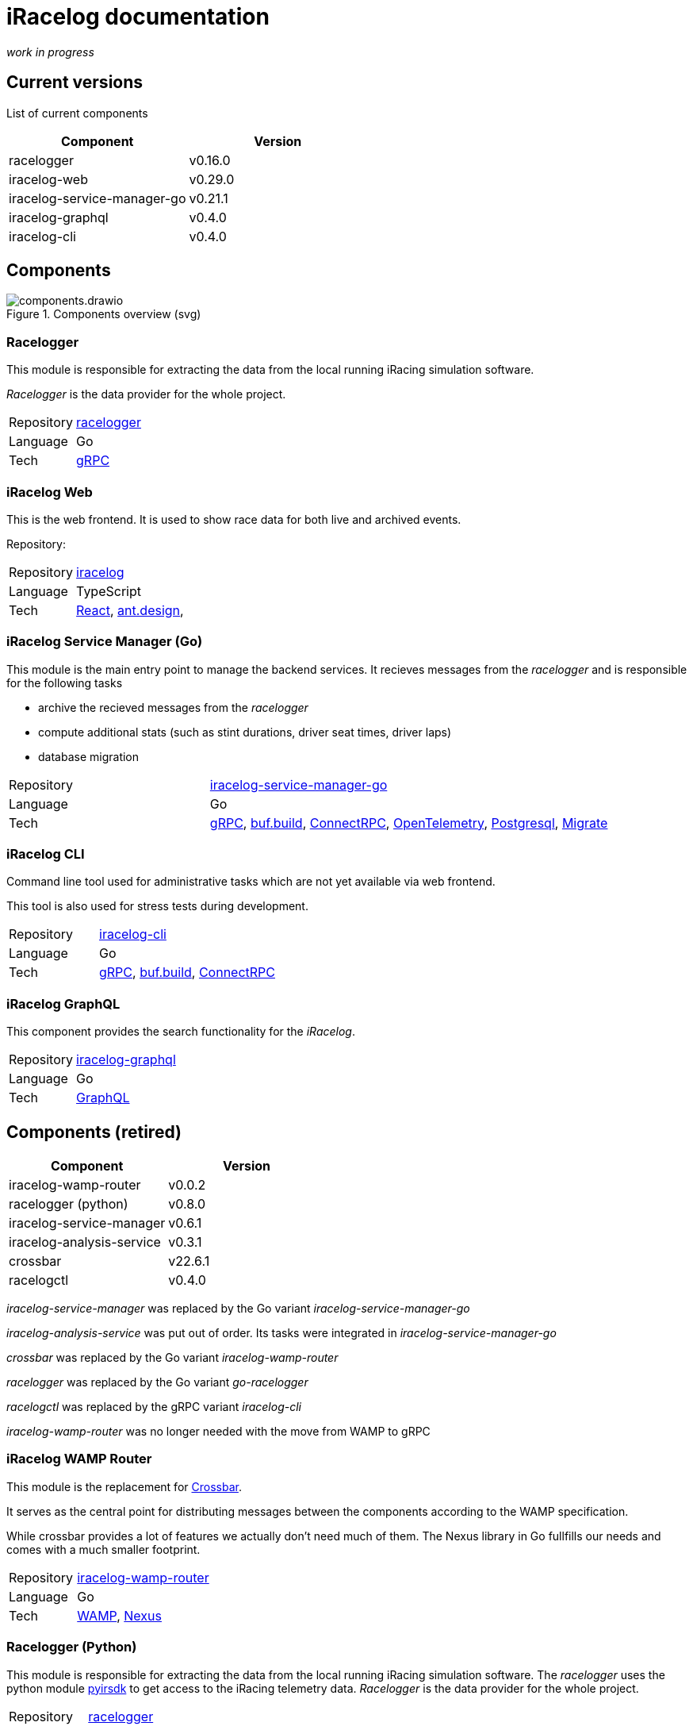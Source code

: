 # iRacelog documentation

_work in progress_

## Current versions

List of current components

[%header,format=dsv]
:===
Component:Version
racelogger: v0.16.0
iracelog-web: v0.29.0
iracelog-service-manager-go: v0.21.1
iracelog-graphql: v0.4.0
iracelog-cli: v0.4.0
:===


## Components

.Components overview (svg)
image::components.drawio.svg[]
### Racelogger
This module is responsible for extracting the data from the local running iRacing simulation software. 

_Racelogger_ is the data provider for the whole project. 

[%noheader,cols="1,2"]
|===
|Repository| https://github.com/mpapenbr/go-racelogger[racelogger]

|Language| Go

|Tech|   https://grpc.io/[gRPC]
|===


### iRacelog Web

This is the web frontend. It is used to show race data for both live and archived events. 

Repository: 

[%noheader,cols="1,2"]
|===
|Repository| https://github.com/mpapenbr/iracelog[iracelog]

|Language| TypeScript

|Tech|  https://reactjs.org/[React], https://ant.design[ant.design], 
|===



### iRacelog Service Manager (Go)

This module is the main entry point to manage the backend services. It recieves messages from the _racelogger_ and is responsible for the following tasks

* archive the recieved messages from the _racelogger_
* compute additional stats (such as stint durations, driver seat times, driver laps)
* database migration

[%noheader,cols="1,2"]
|===
|Repository| https://github.com/mpapenbr/iracelog-service-manager-go[iracelog-service-manager-go]

|Language| Go

|Tech|  https://grpc.io/[gRPC], https://buf.build/[buf.build], https://connectrpc.com/[ConnectRPC], https://opentelemetry.io/[OpenTelemetry], https://github.com/jackc/pgx/v5[Postgresql], https://github.com/golang-migrate/migrate[Migrate]
|===

### iRacelog CLI 

Command line tool used for administrative tasks which are not yet available via web frontend. 

This tool is also used for stress tests during development.


[%noheader,cols="1,2"]
|===
|Repository| https://github.com/mpapenbr/iracelog-cli[iracelog-cli]

|Language| Go

|Tech|  https://grpc.io/[gRPC], https://buf.build/[buf.build], https://connectrpc.com/[ConnectRPC]
|===



### iRacelog GraphQL

This component provides the search functionality for the _iRacelog_. 

[%noheader,cols="1,2"]
|===
|Repository| https://github.com/mpapenbr/iracelog-graphql[iracelog-graphql]

|Language| Go

|Tech| https://graphql.org/[GraphQL]
|===



## Components (retired)

[%header,format=dsv]
:===
Component:Version
iracelog-wamp-router: v0.0.2
racelogger (python): v0.8.0
iracelog-service-manager: v0.6.1
iracelog-analysis-service: v0.3.1
crossbar: v22.6.1
racelogctl: v0.4.0
:===

_iracelog-service-manager_ was replaced by the Go variant _iracelog-service-manager-go_

_iracelog-analysis-service_ was put out of order. Its tasks were integrated in _iracelog-service-manager-go_

_crossbar_ was replaced by the Go variant _iracelog-wamp-router_

_racelogger_ was replaced by the Go variant _go-racelogger_

_racelogctl_ was replaced by the gRPC variant _iracelog-cli_

_iracelog-wamp-router_ was no longer needed with the move from WAMP to gRPC



### iRacelog WAMP Router 

This module is the replacement for https://crossbar.io[Crossbar]. 

It serves as the central point for distributing messages between the components according to the WAMP specification.

While crossbar provides a lot of features we actually don't need much of them. The Nexus library in Go fullfills our needs and comes with a much smaller footprint.

[%noheader,cols="1,2"]
|===
|Repository| https://github.com/mpapenbr/iracelog-wamp-router[iracelog-wamp-router]

|Language| Go

|Tech|  https://wamp-proto.org/[WAMP], https://github.com/gammazero/nexus[Nexus]
|===


### Racelogger (Python)
This module is responsible for extracting the data from the local running iRacing simulation software. 
The _racelogger_ uses the python module https://github.com/kutu/pyirsdk[pyirsdk] to get access to the iRacing telemetry data. 
_Racelogger_ is the data provider for the whole project. 

[%noheader,cols="1,2"]
|===
|Repository| https://github.com/mpapenbr/python-racelogger[racelogger]

|Language| Python

|Tech|   https://github.com/kutu/pyirsdk[pyirsdk], https://wamp-proto.org/[WAMP], https://github.com/crossbario/autobahn-python[autobahn]
|===


### iRacelog Service Manager (Python)

This module is the main entry point to manage the backend services. It recieves messages from the _racelogger_ and is responsible for the distribution to other backend components, such as

* archive the recieved messages from the _racelogger_
* compute additional stats (such as stint durations, driver seat times, driver laps)
* gateway to linked subcomponents 

[%noheader,cols="1,2"]
|===
|Repository| https://github.com/mpapenbr/iracelog-service-manager[iracelog-service-manager]

|Language| Python

|Tech| https://crossbar.io/[crossbar], https://wamp-proto.org/[WAMP], https://github.com/crossbario/autobahn-python[autobahn]
|===

### iRacelog Anaylsis Service

This module is responsible for processing incoming WAMP-messages from the _racelogger_. During live events it holds the current race state (including extra computations) and stores it periodically into the database.

[%noheader,cols="1,2"]
|===
|Repository| https://github.com/mpapenbr/iracelog-analysis-service[iracelog-analysis-service]

|Language| TypeScript

|Tech| https://wamp-proto.org/[WAMP], https://github.com/crossbario/autobahn-js[autobahn]
|===


## Utilities

### racelogctl (CLI)

Command line tool used for administrative tasks which are not yet available via web frontend. 

This tool is also used for stress tests during development.

[%noheader,cols="1,2"]
|===
|Repository| https://github.com/mpapenbr/racelogctl[racelogctl]

|Language| Go

|Tech| https://github.com/spf13/cobra[Cobra], https://github.com/spf13/viper[Viper], https://wamp-proto.org/[WAMP], https://github.com/gammazero/nexus[Nexus]
|===


### Deployment 

This repository contains samples for deploying the application in the following environments

* docker via docker compose
* kubernetes via Helm charts

CAUTION: The samples in this repository are designed for local test environments. 


[%noheader,cols="1,2"]
|===
|Repository| https://github.com/mpapenbr/iracelog-deployment[iracelog-deployment]


|Tech| https://www.docker.com/[Docker], https://kubernetes.io/[Kubernetes], https://helm.sh/[Helm]
|===


### Sample installation 

This setup is supposed for users who are familar with Linux servers. The ansible playbooks can be used to setup the application on IaaS (Infrastructure as a Service) machines. 

The sample uses Hetzner (for IaaS) and Netcup (for domain services), but you may adjust the playbooks for other providers. 

[%noheader,cols="1,2"]
|===
|Repository| https://github.com/mpapenbr/iracelog-ansible-server-setup[sample-setup]

|Language| Ansible, Python
|Tech| https://www.docker.com/[Docker]
|===


## Credits
This application was inspired by https://timing71.org[timing71.org]. 

